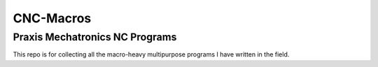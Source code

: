 ==========
CNC-Macros
==========

Praxis Mechatronics NC Programs
===============================

This repo is for collecting all the macro-heavy multipurpose programs I have written 
in the field.